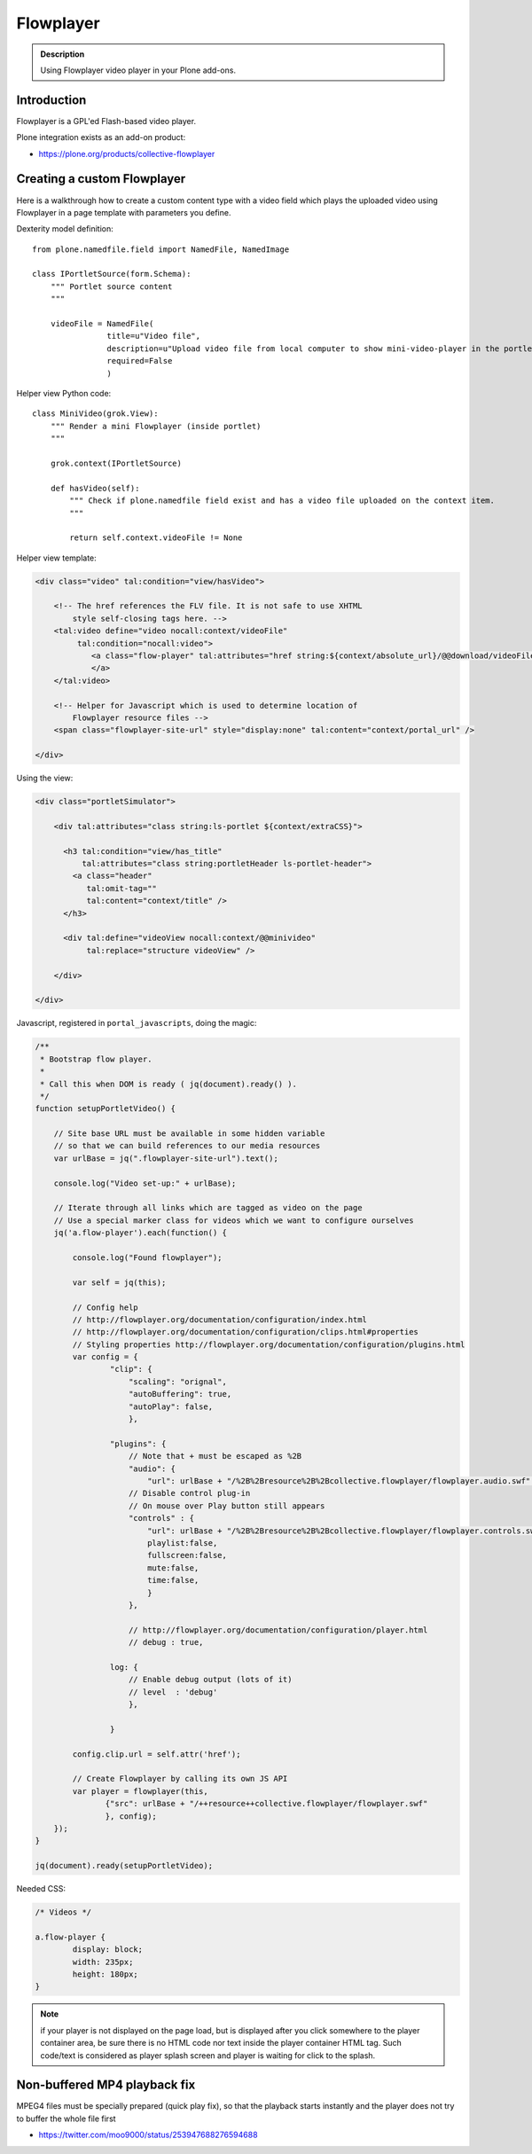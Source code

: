 ==========
Flowplayer
==========

.. admonition :: Description

    Using Flowplayer video player in your Plone add-ons.


Introduction
============

Flowplayer is a GPL'ed Flash-based video player.

Plone integration exists as an add-on product:

* https://plone.org/products/collective-flowplayer

Creating a custom Flowplayer
==============================

Here is a walkthrough how to create a custom content type with a video field
which plays the uploaded video using Flowplayer in a page template with
parameters you define.

Dexterity model definition::

    from plone.namedfile.field import NamedFile, NamedImage

    class IPortletSource(form.Schema):
        """ Portlet source content
        """

        videoFile = NamedFile(
                    title=u"Video file",
                    description=u"Upload video file from local computer to show mini-video-player in the portlet",
                    required=False
                    )

Helper view Python code::

    class MiniVideo(grok.View):
        """ Render a mini Flowplayer (inside portlet)
        """

        grok.context(IPortletSource)

        def hasVideo(self):
            """ Check if plone.namedfile field exist and has a video file uploaded on the context item.
            """

            return self.context.videoFile != None

Helper view template:

.. code-block:: html

    <div class="video" tal:condition="view/hasVideo">

        <!-- The href references the FLV file. It is not safe to use XHTML
            style self-closing tags here. -->
        <tal:video define="video nocall:context/videoFile"
             tal:condition="nocall:video">
                <a class="flow-player" tal:attributes="href string:${context/absolute_url}/@@download/videoFile/${video/filename}">
                </a>
        </tal:video>

        <!-- Helper for Javascript which is used to determine location of
            Flowplayer resource files -->
        <span class="flowplayer-site-url" style="display:none" tal:content="context/portal_url" />

    </div>

Using the view:

.. code-block:: html

    <div class="portletSimulator">

        <div tal:attributes="class string:ls-portlet ${context/extraCSS}">

          <h3 tal:condition="view/has_title"
              tal:attributes="class string:portletHeader ls-portlet-header">
            <a class="header"
               tal:omit-tag=""
               tal:content="context/title" />
          </h3>

          <div tal:define="videoView nocall:context/@@minivideo"
               tal:replace="structure videoView" />

        </div>

    </div>


Javascript, registered in ``portal_javascripts``, doing the magic:

.. xxx: In the following, some keys are not quoted (playlist, fullscreen). Is that OK?

.. code-block:: javascript

    /**
     * Bootstrap flow player.
     *
     * Call this when DOM is ready ( jq(document).ready() ).
     */
    function setupPortletVideo() {

        // Site base URL must be available in some hidden variable
        // so that we can build references to our media resources
        var urlBase = jq(".flowplayer-site-url").text();

        console.log("Video set-up:" + urlBase);

        // Iterate through all links which are tagged as video on the page
        // Use a special marker class for videos which we want to configure ourselves
        jq('a.flow-player').each(function() {

            console.log("Found flowplayer");

            var self = jq(this);

            // Config help
            // http://flowplayer.org/documentation/configuration/index.html
            // http://flowplayer.org/documentation/configuration/clips.html#properties
            // Styling properties http://flowplayer.org/documentation/configuration/plugins.html
            var config = {
                    "clip": {
                        "scaling": "orignal",
                        "autoBuffering": true,
                        "autoPlay": false,
                        },

                    "plugins": {
                        // Note that + must be escaped as %2B
                        "audio": {
                            "url": urlBase + "/%2B%2Bresource%2B%2Bcollective.flowplayer/flowplayer.audio.swf" },
                        // Disable control plug-in
                        // On mouse over Play button still appears
                        "controls" : {
                            "url": urlBase + "/%2B%2Bresource%2B%2Bcollective.flowplayer/flowplayer.controls.swf",
                            playlist:false,
                            fullscreen:false,
                            mute:false,
                            time:false,
                            }
                        },

                        // http://flowplayer.org/documentation/configuration/player.html
                        // debug : true,

                    log: {
                        // Enable debug output (lots of it)
                        // level  : 'debug'
                        },

                    }

            config.clip.url = self.attr('href');

            // Create Flowplayer by calling its own JS API
            var player = flowplayer(this,
                   {"src": urlBase + "/++resource++collective.flowplayer/flowplayer.swf"
                   }, config);
        });
    }

    jq(document).ready(setupPortletVideo);

Needed CSS:

.. code-block:: css

    /* Videos */

    a.flow-player {
            display: block;
            width: 235px;
            height: 180px;
    }

.. note ::

    if your player is not displayed on the page load, but is displayed
    after you click somewhere to the player container area, be sure
    there is no HTML code nor text inside the player container HTML tag.
    Such code/text is considered as player splash screen and player is
    waiting for click to the splash.

Non-buffered MP4 playback fix
================================

MPEG4 files must be specially prepared (quick play fix),
so that the playback starts instantly and the player does
not try to buffer the whole file first

* https://twitter.com/moo9000/status/253947688276594688
